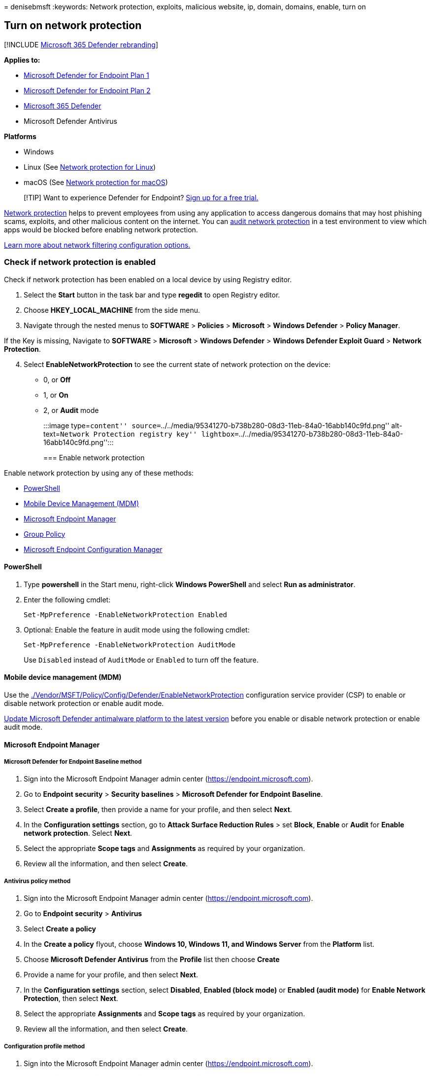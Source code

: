 = 
denisebmsft
:keywords: Network protection, exploits, malicious website, ip, domain,
domains, enable, turn on

== Turn on network protection

{empty}[!INCLUDE link:../../includes/microsoft-defender.md[Microsoft 365
Defender rebranding]]

*Applies to:*

* https://go.microsoft.com/fwlink/p/?linkid=2154037[Microsoft Defender
for Endpoint Plan 1]
* https://go.microsoft.com/fwlink/p/?linkid=2154037[Microsoft Defender
for Endpoint Plan 2]
* https://go.microsoft.com/fwlink/?linkid=2118804[Microsoft 365
Defender]
* Microsoft Defender Antivirus

*Platforms*

* Windows
* Linux (See link:network-protection-linux.md[Network protection for
Linux])
* macOS (See link:network-protection-macos.md[Network protection for
macOS])

____
{empty}[!TIP] Want to experience Defender for Endpoint?
https://signup.microsoft.com/create-account/signup?products=7f379fee-c4f9-4278-b0a1-e4c8c2fcdf7e&ru=https://aka.ms/MDEp2OpenTrial?ocid=docs-wdatp-assignaccess-abovefoldlink[Sign
up for a free trial.]
____

link:network-protection.md[Network protection] helps to prevent
employees from using any application to access dangerous domains that
may host phishing scams, exploits, and other malicious content on the
internet. You can link:evaluate-network-protection.md[audit network
protection] in a test environment to view which apps would be blocked
before enabling network protection.

link:/mem/intune/protect/endpoint-protection-windows-10#network-filtering[Learn
more about network filtering configuration options.]

=== Check if network protection is enabled

Check if network protection has been enabled on a local device by using
Registry editor.

[arabic]
. Select the *Start* button in the task bar and type *regedit* to open
Registry editor.
. Choose *HKEY_LOCAL_MACHINE* from the side menu.
. Navigate through the nested menus to *SOFTWARE* > *Policies* >
*Microsoft* > *Windows Defender* > *Policy Manager*.

If the Key is missing, Navigate to *SOFTWARE* > *Microsoft* > *Windows
Defender* > *Windows Defender Exploit Guard* > *Network Protection*.

[arabic, start=4]
. Select *EnableNetworkProtection* to see the current state of network
protection on the device:
* 0, or *Off*
* 1, or *On*
* 2, or *Audit* mode
+
:::image type=``content''
source=``../../media/95341270-b738b280-08d3-11eb-84a0-16abb140c9fd.png''
alt-text=``Network Protection registry key''
lightbox=``../../media/95341270-b738b280-08d3-11eb-84a0-16abb140c9fd.png'':::

=== Enable network protection

Enable network protection by using any of these methods:

* link:#powershell[PowerShell]
* link:#mobile-device-management-mdm[Mobile Device Management (MDM)]
* link:#microsoft-endpoint-manager[Microsoft Endpoint Manager]
* link:#group-policy[Group Policy]
* link:#microsoft-endpoint-configuration-manager[Microsoft Endpoint
Configuration Manager]

==== PowerShell

[arabic]
. Type *powershell* in the Start menu, right-click *Windows PowerShell*
and select *Run as administrator*.
. Enter the following cmdlet:
+
[source,powershell]
----
Set-MpPreference -EnableNetworkProtection Enabled
----
. Optional: Enable the feature in audit mode using the following cmdlet:
+
[source,powershell]
----
Set-MpPreference -EnableNetworkProtection AuditMode
----
+
Use `Disabled` instead of `AuditMode` or `Enabled` to turn off the
feature.

==== Mobile device management (MDM)

Use the
link:/windows/client-management/mdm/policy-csp-defender[./Vendor/MSFT/Policy/Config/Defender/EnableNetworkProtection]
configuration service provider (CSP) to enable or disable network
protection or enable audit mode.

https://support.microsoft.com/topic/update-for-microsoft-defender-antimalware-platform-92e21611-8cf1-8e0e-56d6-561a07d144cc[Update
Microsoft Defender antimalware platform to the latest version] before
you enable or disable network protection or enable audit mode.

==== Microsoft Endpoint Manager

===== Microsoft Defender for Endpoint Baseline method

[arabic]
. Sign into the Microsoft Endpoint Manager admin center
(https://endpoint.microsoft.com).
. Go to *Endpoint security* > *Security baselines* > *Microsoft Defender
for Endpoint Baseline*.
. Select *Create a profile*, then provide a name for your profile, and
then select *Next*.
. In the *Configuration settings* section, go to *Attack Surface
Reduction Rules* > set *Block*, *Enable* or *Audit* for *Enable network
protection*. Select *Next*.
. Select the appropriate *Scope tags* and *Assignments* as required by
your organization.
. Review all the information, and then select *Create*.

===== Antivirus policy method

[arabic]
. Sign into the Microsoft Endpoint Manager admin center
(https://endpoint.microsoft.com).
. Go to *Endpoint security* > *Antivirus*
. Select *Create a policy*
. In the *Create a policy* flyout, choose *Windows 10, Windows 11, and
Windows Server* from the *Platform* list.
. Choose *Microsoft Defender Antivirus* from the *Profile* list then
choose *Create*
. Provide a name for your profile, and then select *Next*.
. In the *Configuration settings* section, select *Disabled*, *Enabled
(block mode)* or *Enabled (audit mode)* for *Enable Network Protection*,
then select *Next*.
. Select the appropriate *Assignments* and *Scope tags* as required by
your organization.
. Review all the information, and then select *Create*.

===== Configuration profile method

[arabic]
. Sign into the Microsoft Endpoint Manager admin center
(https://endpoint.microsoft.com).
. Go to *Devices* > *Configuration profiles* > *Create profile*.
. In the *Create a profile* flyout, select *Platform* and choose the
*Profile Type* as *Templates*.
. In the *Template name*, Choose *Endpoint protection* from the list of
templates, and then select *Create*.
. Go to *Endpoint protection* > *Basics*, provide a name for your
profile, and then select *Next*.
. In the *Configuration settings* section, go to *Microsoft Defender
Exploit Guard* > *Network filtering* > *Network protection* > *Enable*
or *Audit*. Select *Next*.
. Select the appropriate *Scope tags*, *Assignments*, and *Applicability
rules* as required by your organization. Admins can set more
requirements.
. Review all the information, and then select *Create*.

==== Group Policy

Use the following procedure to enable network protection on
domain-joined computers or on a standalone computer.

[arabic]
. On a standalone computer, go to *Start* and then type and select *Edit
group policy*.
+
_-Or-_
+
On a domain-joined Group Policy management computer, open the
https://technet.microsoft.com/library/cc731212.aspx[Group Policy
Management Console], right-click the Group Policy Object you want to
configure and select *Edit*.
. In the *Group Policy Management Editor*, go to *Computer
configuration* and select *Administrative templates*.
. Expand the tree to *Windows components* > *Microsoft Defender
Antivirus* > *Microsoft Defender Exploit Guard* > *Network protection*.
+
____
[!NOTE] On older versions of Windows, the group policy path may say
``Windows Defender Antivirus'' instead of ``Microsoft Defender
Antivirus.''
____
. Double-click the *Prevent users and apps from accessing dangerous
websites* setting and set the option to *Enabled*. In the options
section, you must specify one of the following options:
* *Block* - Users can’t access malicious IP addresses and domains.
* *Disable (Default)* - The Network protection feature won’t work. Users
won’t be blocked from accessing malicious domains.
* *Audit Mode* - If a user visits a malicious IP address or domain, an
event will be recorded in the Windows event log. However, the user won’t
be blocked from visiting the address.
+
____
[!IMPORTANT] To fully enable network protection, you must set the Group
Policy option to *Enabled* and also select *Block* in the options
drop-down menu.
____
+
____
[!NOTE] Optional: Follow the steps in
link:#check-if-network-protection-is-enabled[Check if network protection
is enabled] to verify that your Group Policy settings are correct.
____

==== Microsoft Endpoint Configuration Manager

[arabic]
. Open the Configuration Manager console.
. Go to *Assets and Compliance* > *Endpoint Protection* > *Windows
Defender Exploit Guard*.
. Select *Create Exploit Guard Policy* from the ribbon to create a new
policy.
* To edit an existing policy, select the policy, then select
*Properties* from either the ribbon or the right-click menu. Edit the
*Configure network protection* option from the *Network Protection* tab.
. On the *General* page, specify a name for the new policy and verify
the *Network protection* option is enabled.
. On the *Network protection* page, select one of the following settings
for the *Configure network protection* option:
* *Block*
* *Audit*
* *Disabled*
. Complete the rest of the steps, and save the policy.
. From the ribbon, select *Deploy* to deploy the policy to a collection.

____
[!IMPORTANT] Once you deploy an Exploit Guard policy from Configuration
Manager, the Exploit Guard settings will not be removed from the clients
if you remove the deployment. `Delete not supported` is recorded in the
Configuration Manager client’s ExploitGuardHandler.log if you remove the
client’s Exploit Guard deployment. The following PowerShell script can
be run under SYSTEM context to remove these settings:

[source,powershell]
----
$defenderObject = Get-WmiObject -Namespace "root/cimv2/mdm/dmmap" -Class "MDM_Policy_Config01_Defender02" -Filter "InstanceID='Defender' and ParentID='./Vendor/MSFT/Policy/Config'"
$defenderObject.AttackSurfaceReductionRules = $null
$defenderObject.AttackSurfaceReductionOnlyExclusions = $null
$defenderObject.EnableControlledFolderAccess = $null
$defenderObject.ControlledFolderAccessAllowedApplications = $null
$defenderObject.ControlledFolderAccessProtectedFolders = $null
$defenderObject.EnableNetworkProtection = $null
$defenderObject.Put()

$exploitGuardObject = Get-WmiObject -Namespace "root/cimv2/mdm/dmmap" -Class "MDM_Policy_Config01_ExploitGuard02" -Filter "InstanceID='ExploitGuard' and ParentID='./Vendor/MSFT/Policy/Config'"
$exploitGuardObject.ExploitProtectionSettings = $null
$exploitGuardObject.Put()
----
____

=== See also

* link:network-protection.md[Network protection]
* link:network-protection-linux.md[Network protection for Linux]
* link:network-protection-macos.md[Network protection for macOS]
* link:network-protection.md#network-protection-and-the-tcp-three-way-handshake[Network
protection and the TCP three-way handshake]
* link:evaluate-network-protection.md[Evaluate network protection]
* link:troubleshoot-np.md[Troubleshoot network protection]
